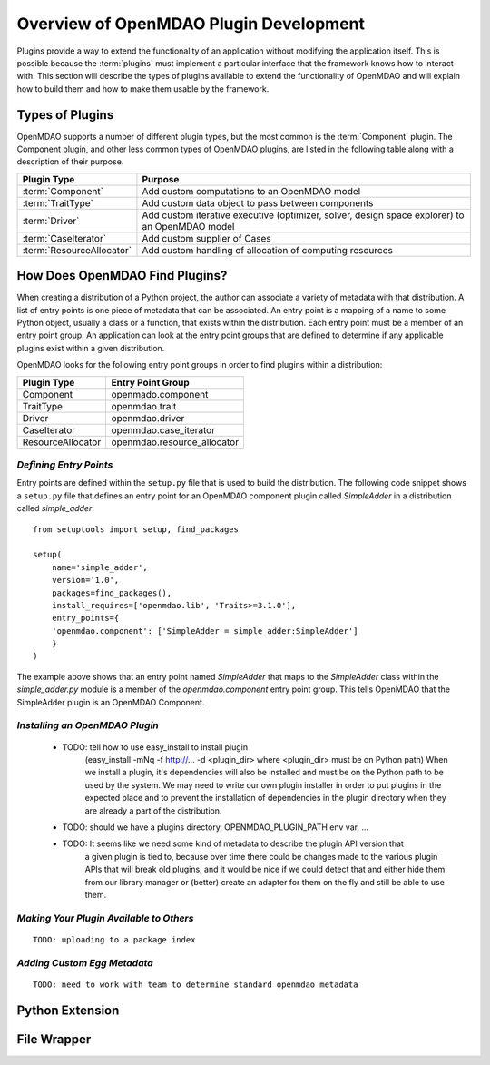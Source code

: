 .. index:: plugin guide overview
.. index:: plugins

Overview of OpenMDAO Plugin Development
=======================================

Plugins provide a way to extend the functionality of an application without
modifying the application itself.  This is possible because the :term:`plugins` must
implement a particular interface that the framework knows how to interact with.
This section will describe the types of plugins available to extend
the functionality of OpenMDAO and will explain how to build them and how to make 
them usable by the framework.

.. index:: Component plugin

Types of Plugins
----------------

OpenMDAO supports a number of different plugin types, but the most common is the :term:`Component` plugin. The
Component plugin, and other less common types of OpenMDAO plugins, are listed in the following table
along with a description of their purpose.

===========================  =================================================================================================
**Plugin Type**              **Purpose**                                                                                              
===========================  =================================================================================================
:term:`Component`            Add custom computations to an OpenMDAO model 
---------------------------  -------------------------------------------------------------------------------------------------
:term:`TraitType`            Add custom data object to pass between components
---------------------------  -------------------------------------------------------------------------------------------------
:term:`Driver`               Add custom iterative executive (optimizer, solver, design space explorer) to an OpenMDAO model
---------------------------  -------------------------------------------------------------------------------------------------
:term:`CaseIterator`         Add custom supplier of Cases
---------------------------  -------------------------------------------------------------------------------------------------
:term:`ResourceAllocator`    Add custom handling of allocation of computing resources
===========================  =================================================================================================


How Does OpenMDAO Find Plugins?
-------------------------------

When creating a distribution of a Python project, the author can 
associate a variety of metadata with that distribution.  A list of
entry points is one piece of metadata that can be associated. An 
entry point is a mapping of a name to some Python object, usually
a class or a function, that exists within the distribution.  Each
entry point must be a member of an entry point group. An application
can look at the entry point groups that are defined to determine if
any applicable plugins exist within a given distribution.


OpenMDAO looks for the following entry point groups in order to find
plugins within a distribution:

====================  ================================
**Plugin Type**       **Entry Point Group**                                                                                              
====================  ================================
Component             openmado.component 
--------------------  --------------------------------
TraitType             openmdao.trait
--------------------  --------------------------------
Driver                openmdao.driver
--------------------  --------------------------------
CaseIterator          openmdao.case_iterator
--------------------  --------------------------------
ResourceAllocator     openmdao.resource_allocator
====================  ================================


*Defining Entry Points*
~~~~~~~~~~~~~~~~~~~~~~~

Entry points are defined within the ``setup.py`` file that is
used to build the distribution.  The following code snippet
shows a ``setup.py`` file that defines an entry point for an
OpenMDAO component plugin called *SimpleAdder* in a distribution 
called *simple_adder*:


..  _plugin_overview_Code2:


::


    from setuptools import setup, find_packages
    
    setup(
        name='simple_adder',
        version='1.0',
        packages=find_packages(),
        install_requires=['openmdao.lib', 'Traits>=3.1.0'],
        entry_points={
        'openmdao.component': ['SimpleAdder = simple_adder:SimpleAdder']
        }
    )

The example above shows that an entry point named *SimpleAdder* that maps to
the *SimpleAdder* class within the *simple_adder.py* module is a member of
the *openmdao.component* entry point group.  This tells OpenMDAO that the
SimpleAdder plugin is an OpenMDAO Component.


*Installing an OpenMDAO Plugin*
~~~~~~~~~~~~~~~~~~~~~~~~~~~~~~~


    - TODO: tell how to use easy_install to install plugin 
          (easy_install -mNq -f http://...  -d <plugin_dir> where <plugin_dir> must be on Python path)
          When we install a plugin, it's dependencies will also be installed and must be on the
          Python path to be used by the system. We may need to write our own plugin installer in 
          order to put plugins in the expected place and to prevent the installation of dependencies
          in the plugin directory when they are already a part of the distribution.
    - TODO: should we have a plugins directory, OPENMDAO_PLUGIN_PATH env var, ...
    - TODO: It seems like we need some kind of metadata to describe the plugin API version that
            a given plugin is tied to, because over time there could be changes made to the various
            plugin APIs that will break old plugins, and it would be nice if we could detect that and
            either hide them from our library manager or (better) create an adapter for them on the 
            fly and still be able to use them.


*Making Your Plugin Available to Others*
~~~~~~~~~~~~~~~~~~~~~~~~~~~~~~~~~~~~~~~~
   
::

   TODO: uploading to a package index
   
   
*Adding Custom Egg Metadata*
~~~~~~~~~~~~~~~~~~~~~~~~~~~~

::

   TODO: need to work with team to determine standard openmdao metadata
      


Python Extension
----------------


File Wrapper
------------


